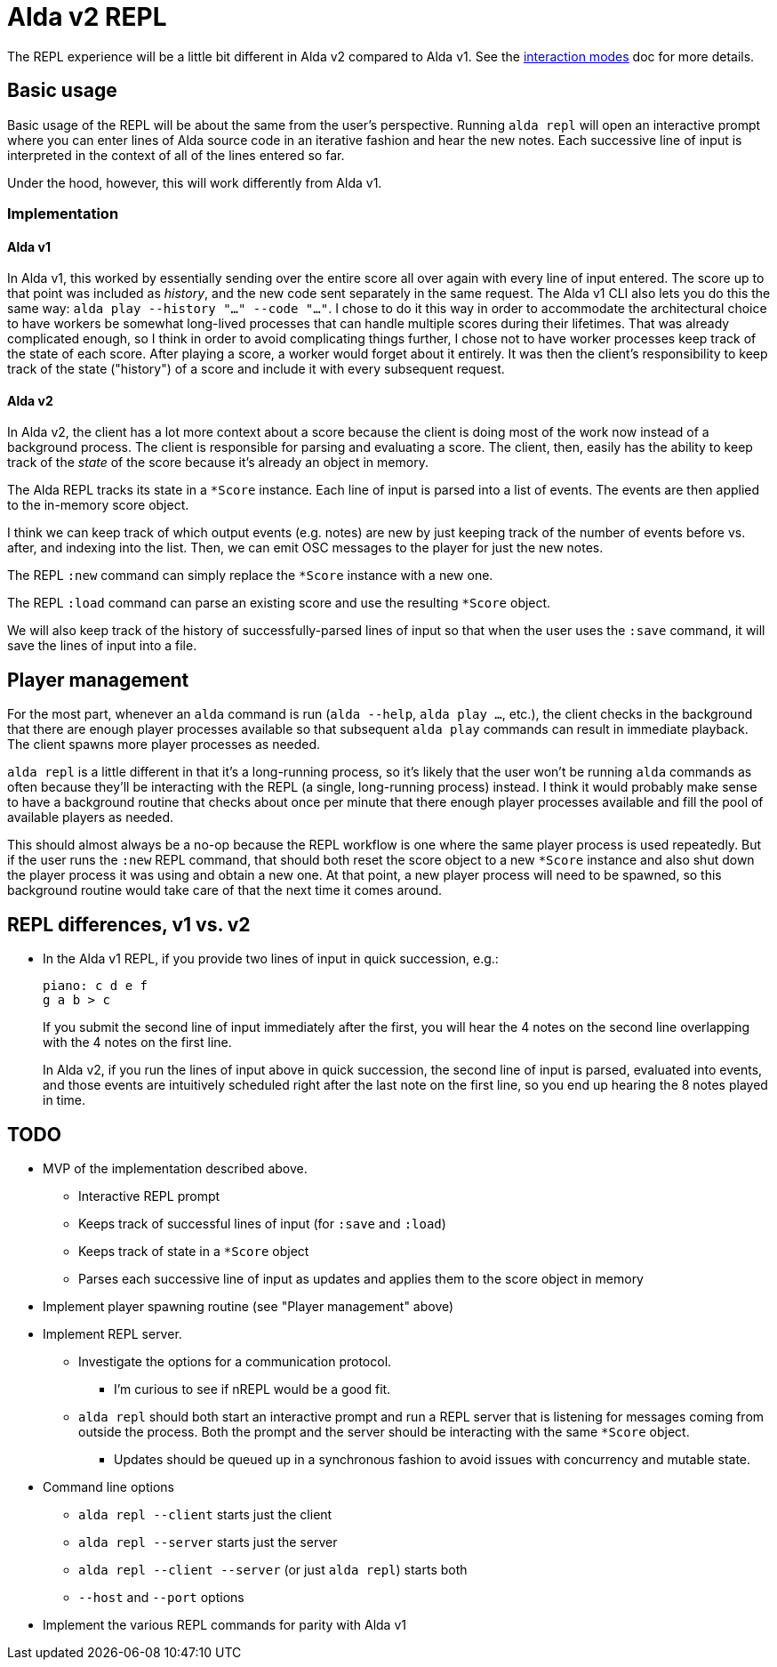 = Alda v2 REPL

The REPL experience will be a little bit different in Alda v2 compared to Alda
v1. See the link:interaction-modes.adoc[interaction modes] doc for more details.

== Basic usage

Basic usage of the REPL will be about the same from the user's perspective.
Running `alda repl` will open an interactive prompt where you can enter lines of
Alda source code in an iterative fashion and hear the new notes. Each successive
line of input is interpreted in the context of all of the lines entered so far.

Under the hood, however, this will work differently from Alda v1.

=== Implementation

==== Alda v1

In Alda v1, this worked by essentially sending over the entire score all over
again with every line of input entered. The score up to that point was included
as _history_, and the new code sent separately in the same request. The Alda v1
CLI also lets you do this the same way: `alda play --history "..." --code
"..."`. I chose to do it this way in order to accommodate the architectural
choice to have workers be somewhat long-lived processes that can handle multiple
scores during their lifetimes. That was already complicated enough, so I think
in order to avoid complicating things further, I chose not to have worker
processes keep track of the state of each score. After playing a score, a worker
would forget about it entirely. It was then the client's responsibility to keep
track of the state ("history") of a score and include it with every subsequent
request.

==== Alda v2

In Alda v2, the client has a lot more context about a score because the client
is doing most of the work now instead of a background process. The client is
responsible for parsing and evaluating a score. The client, then, easily has the
ability to keep track of the _state_ of the score because it's already an object
in memory.

The Alda REPL tracks its state in a `*Score` instance. Each line of input is
parsed into a list of events. The events are then applied to the in-memory score
object.

I think we can keep track of which output events (e.g. notes) are new by just
keeping track of the number of events before vs. after, and indexing into the
list. Then, we can emit OSC messages to the player for just the new notes.

The REPL `:new` command can simply replace the `*Score` instance with a new one.

The REPL `:load` command can parse an existing score and use the resulting
`*Score` object.

We will also keep track of the history of successfully-parsed lines of input so
that when the user uses the `:save` command, it will save the lines of input
into a file.

== Player management

For the most part, whenever an `alda` command is run (`alda --help`, `alda
play ...`, etc.), the client checks in the background that there are enough
player processes available so that subsequent `alda play` commands can result in
immediate playback. The client spawns more player processes as needed.

`alda repl` is a little different in that it's a long-running process, so it's
likely that the user won't be running `alda` commands as often because they'll
be interacting with the REPL (a single, long-running process) instead. I think
it would probably make sense to have a background routine that checks about once
per minute that there enough player processes available and fill the pool of
available players as needed.

This should almost always be a no-op because the REPL workflow is one where the
same player process is used repeatedly. But if the user runs the `:new` REPL
command, that should both reset the score object to a new `*Score` instance and
also shut down the player process it was using and obtain a new one. At that
point, a new player process will need to be spawned, so this background routine
would take care of that the next time it comes around.

== REPL differences, v1 vs. v2

* In the Alda v1 REPL, if you provide two lines of input in quick succession,
e.g.:
+
[.source, alda]
----
piano: c d e f
g a b > c
----
+
If you submit the second line of input immediately after the first, you will
hear the 4 notes on the second line overlapping with the 4 notes on the first
line.
+
In Alda v2, if you run the lines of input above in quick succession, the second
line of input is parsed, evaluated into events, and those events are intuitively
scheduled right after the last note on the first line, so you end up hearing the
8 notes played in time.

== TODO

* MVP of the implementation described above.
** Interactive REPL prompt
** Keeps track of successful lines of input (for `:save` and `:load`)
** Keeps track of state in a `*Score` object
** Parses each successive line of input as updates and applies them to the score
object in memory

* Implement player spawning routine (see "Player management" above)

* Implement REPL server.
** Investigate the options for a communication protocol.
*** I'm curious to see if nREPL would be a good fit.
** `alda repl` should both start an interactive prompt and run a REPL server
that is listening for messages coming from outside the process. Both the prompt
and the server should be interacting with the same `*Score` object.
*** Updates should be queued up in a synchronous fashion to avoid issues with
concurrency and mutable state.

* Command line options
** `alda repl --client` starts just the client
** `alda repl --server` starts just the server
** `alda repl --client --server` (or just `alda repl`) starts both
** `--host` and `--port` options

* Implement the various REPL commands for parity with Alda v1

